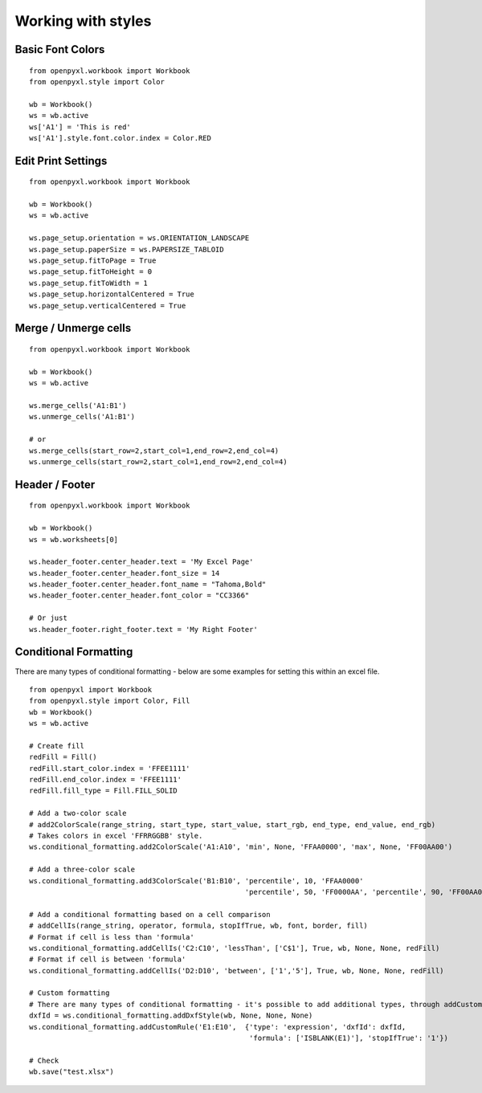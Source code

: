 Working with styles
===================

Basic Font Colors
-----------------
::

    from openpyxl.workbook import Workbook
    from openpyxl.style import Color

    wb = Workbook()
    ws = wb.active
    ws['A1'] = 'This is red'
    ws['A1'].style.font.color.index = Color.RED


Edit Print Settings
-------------------
::

    from openpyxl.workbook import Workbook

    wb = Workbook()
    ws = wb.active

    ws.page_setup.orientation = ws.ORIENTATION_LANDSCAPE
    ws.page_setup.paperSize = ws.PAPERSIZE_TABLOID
    ws.page_setup.fitToPage = True
    ws.page_setup.fitToHeight = 0
    ws.page_setup.fitToWidth = 1
    ws.page_setup.horizontalCentered = True
    ws.page_setup.verticalCentered = True


Merge / Unmerge cells
---------------------
::

    from openpyxl.workbook import Workbook

    wb = Workbook()
    ws = wb.active

    ws.merge_cells('A1:B1')
    ws.unmerge_cells('A1:B1')

    # or
    ws.merge_cells(start_row=2,start_col=1,end_row=2,end_col=4)
    ws.unmerge_cells(start_row=2,start_col=1,end_row=2,end_col=4)


Header / Footer
---------------
::

    from openpyxl.workbook import Workbook

    wb = Workbook()
    ws = wb.worksheets[0]

    ws.header_footer.center_header.text = 'My Excel Page'
    ws.header_footer.center_header.font_size = 14
    ws.header_footer.center_header.font_name = "Tahoma,Bold"
    ws.header_footer.center_header.font_color = "CC3366"

    # Or just
    ws.header_footer.right_footer.text = 'My Right Footer'


Conditional Formatting
----------------------

There are many types of conditional formatting - below are some examples for setting this within an excel file.

::

    from openpyxl import Workbook
    from openpyxl.style import Color, Fill
    wb = Workbook()
    ws = wb.active

    # Create fill
    redFill = Fill()
    redFill.start_color.index = 'FFEE1111'
    redFill.end_color.index = 'FFEE1111'
    redFill.fill_type = Fill.FILL_SOLID

    # Add a two-color scale
    # add2ColorScale(range_string, start_type, start_value, start_rgb, end_type, end_value, end_rgb)
    # Takes colors in excel 'FFRRGGBB' style.
    ws.conditional_formatting.add2ColorScale('A1:A10', 'min', None, 'FFAA0000', 'max', None, 'FF00AA00')

    # Add a three-color scale
    ws.conditional_formatting.add3ColorScale('B1:B10', 'percentile', 10, 'FFAA0000'
                                                       'percentile', 50, 'FF0000AA', 'percentile', 90, 'FF00AA00')

    # Add a conditional formatting based on a cell comparison
    # addCellIs(range_string, operator, formula, stopIfTrue, wb, font, border, fill)
    # Format if cell is less than 'formula'
    ws.conditional_formatting.addCellIs('C2:C10', 'lessThan', ['C$1'], True, wb, None, None, redFill)
    # Format if cell is between 'formula'
    ws.conditional_formatting.addCellIs('D2:D10', 'between', ['1','5'], True, wb, None, None, redFill)

    # Custom formatting
    # There are many types of conditional formatting - it's possible to add additional types, through addCustomRule
    dxfId = ws.conditional_formatting.addDxfStyle(wb, None, None, None)
    ws.conditional_formatting.addCustomRule('E1:E10',  {'type': 'expression', 'dxfId': dxfId,
                                                        'formula': ['ISBLANK(E1)'], 'stopIfTrue': '1'})

    # Check
    wb.save("test.xlsx")


